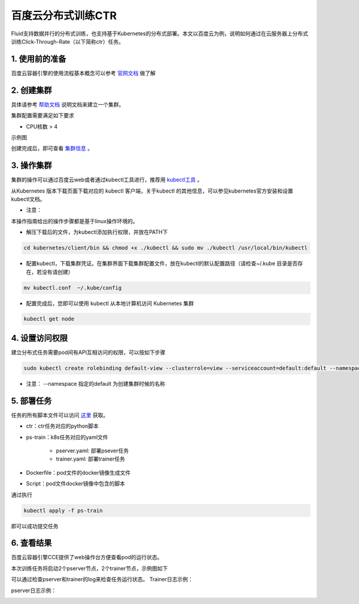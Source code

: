 ..  _deploy_ctr_on_baidu_cloud_cn:

百度云分布式训练CTR
=========================

Fluid支持数据并行的分布式训练，也支持基于Kubernetes的分布式部署。本文以百度云为例，说明如何通过在云服务器上分布式训练Click-Through-Rate（以下简称ctr）任务。

1. 使用前的准备
----------------
百度云容器引擎的使用流程基本概念可以参考 `官网文档 <https://cloud.baidu.com/doc/CCE/GettingStarted/24.5C.E6.93.8D.E4.BD.9C.E6.B5.81.E7.A8.8B.html#.E6.93.8D.E4.BD.9C.E6.B5.81.E7.A8.8B>`_ 做了解

2. 创建集群
----------------
具体请参考 `帮助文档 <https://cloud.baidu.com/doc/CCE/GettingStarted/24.5C.E5.88.9B.E5.BB.BA.E9.9B.86.E7.BE.A4.html#.E6.93.8D.E4.BD.9C.E6.AD.A5.E9.AA.A4>`_ 说明文档来建立一个集群。

集群配置需要满足如下要求

- CPU核数 > 4

示例图

.. image:: image/ctr_node.png

创建完成后，即可查看 `集群信息 <https://cloud.baidu.com/doc/CCE/GettingStarted.html#.E6.9F.A5.E7.9C.8B.E9.9B.86.E7.BE.A4>`_ 。

3. 操作集群
----------------
集群的操作可以通过百度云web或者通过kubectl工具进行，推荐用 `kubectl工具 <https://kubernetes.io/docs/tasks/tools/install-kubectl/>`_ 。

从Kubernetes 版本下载页面下载对应的 kubectl 客户端，关于kubectl 的其他信息，可以参见kubernetes官方安装和设置 kubectl文档。

.. image:: image/ctr_kubectl_download.png

* 注意：
本操作指南给出的操作步骤都是基于linux操作环境的。

- 解压下载后的文件，为kubectl添加执行权限，并放在PATH下

.. code-block:: bash

	cd kubernetes/client/bin && chmod +x ./kubectl && sudo mv ./kubectl /usr/local/bin/kubectl

- 配置kubectl，下载集群凭证。在集群界面下载集群配置文件，放在kubectl的默认配置路径（请检查~/.kube 目录是否存在，若没有请创建）

.. code-block:: bash

	mv kubectl.conf  ~/.kube/config

- 配置完成后，您即可以使用 kubectl 从本地计算机访问 Kubernetes 集群

.. code-block:: bash

	kubectl get node

4. 设置访问权限
----------------
建立分布式任务需要pod间有API互相访问的权限，可以按如下步骤

.. code-block:: bash

	sudo kubectl create rolebinding default-view --clusterrole=view --serviceaccount=default:default --namespace=default

* 注意：  --namespace 指定的default 为创建集群时候的名称

5. 部署任务
----------------
任务的所有脚本文件可以访问 `这里 <https://github.com/PaddlePaddle/edl/tree/develop/example/ctr>`_ 获取。

- ctr：ctr任务对应的python脚本
- ps-train：k8s任务对应的yaml文件

	+ pserver.yaml: 部署psever任务

	+ trainer.yaml: 部署trainer任务

- Dockerfile：pod文件的docker镜像生成文件
- Script：pod文件docker镜像中包含的脚本

通过执行

.. code-block:: bash

	kubectl apply -f ps-train

即可以成功提交任务

6. 查看结果
----------------
百度云容器引擎CCE提供了web操作台方便查看pod的运行状态。

本次训练任务将启动2个pserver节点，2个trainer节点，示例图如下

.. image:: image/ctr_pods.png

可以通过检查pserver和trainer的log来检查任务运行状态。
Trainer日志示例：

.. image:: image/ctr_trainer_log.png

pserver日志示例：

.. image:: image/ctr_pserver_log.png
